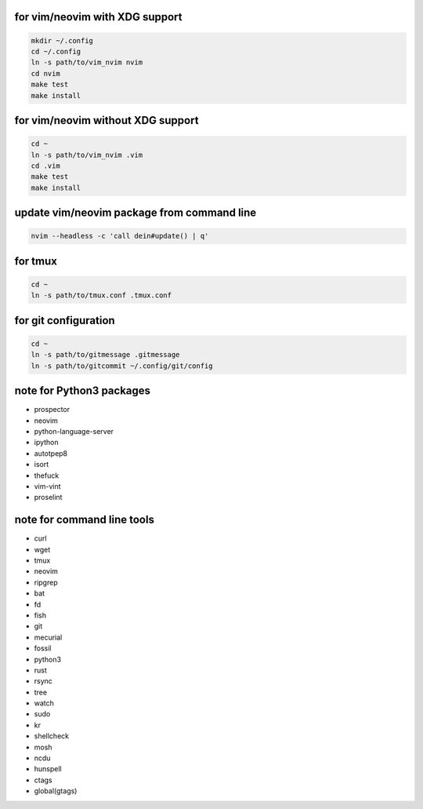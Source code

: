 for vim/neovim with XDG support
==========

.. code:: sh

    mkdir ~/.config
    cd ~/.config
    ln -s path/to/vim_nvim nvim
    cd nvim
    make test
    make install

for vim/neovim without XDG support
=======

.. code:: sh

    cd ~
    ln -s path/to/vim_nvim .vim
    cd .vim
    make test
    make install

update vim/neovim package from command line
========

.. code:: sh

    nvim --headless -c 'call dein#update() | q'

for tmux
========

.. code:: sh

    cd ~
    ln -s path/to/tmux.conf .tmux.conf


for git configuration
=====================

.. code:: sh

    cd ~
    ln -s path/to/gitmessage .gitmessage
    ln -s path/to/gitcommit ~/.config/git/config


note for Python3 packages
========================

- prospector
- neovim
- python-language-server
- ipython
- autotpep8
- isort
- thefuck
- vim-vint
- proselint


note for command line tools
===========================

- curl
- wget
- tmux
- neovim
- ripgrep
- bat
- fd
- fish
- git
- mecurial
- fossil
- python3
- rust
- rsync
- tree
- watch
- sudo
- kr
- shellcheck
- mosh
- ncdu
- hunspell
- ctags
- global(gtags)
